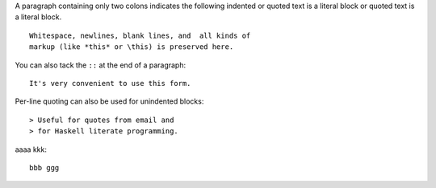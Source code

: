 A paragraph containing only two colons indicates
the following indented or quoted text is a literal
block or quoted text is a literal block.

::

  Whitespace, newlines, blank lines, and  all kinds of
  markup (like *this* or \this) is preserved here.

You can also tack the ``::`` at the end of a
paragraph::

   It's very convenient to use this form.

Per-line quoting can also be used for unindented
blocks::

> Useful for quotes from email and
> for Haskell literate programming.

aaaa kkk::
  
  bbb ggg